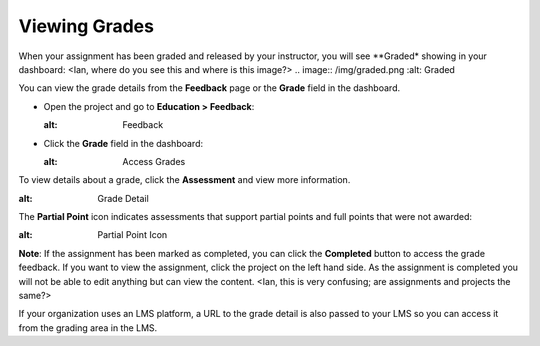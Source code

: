 Viewing Grades
==============
When your assignment has been graded and released by your instructor, you will see **Graded* showing in your dashboard:
<Ian, where do you see this and where is this image?>
.. image:: /img/graded.png
:alt: Graded

You can view the grade details from the **Feedback** page or the **Grade** field in the dashboard.

- Open the project and go to **Education > Feedback**:

  .. image:: /img/feedback.png
  :alt: Feedback

- Click the **Grade** field in the dashboard:

  .. image:: /img/accessgrades.png
  :alt: Access Grades

To view details about a grade, click the **Assessment** and view more information. 

.. image:: /img/gradedetail.png
:alt: Grade Detail

The **Partial Point** icon indicates assessments that support partial points and full points that were not awarded:

.. image:: /img/guides/partialpointicon.png
:alt: Partial Point Icon

**Note**: If the assignment has been marked as completed, you can click the **Completed** button to access the grade feedback. If you want to view the assignment, click the project on the left hand side. As the assignment is completed you will not be able to edit anything but can view the content. <Ian, this is very confusing; are assignments and projects the same?>

If your organization uses an LMS platform, a URL to the grade detail is also passed to your LMS so you can access it from the grading area in the LMS.

